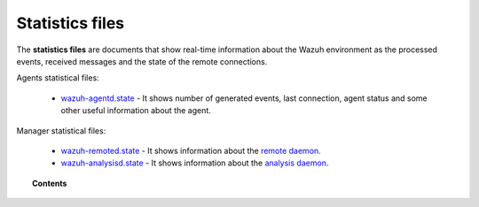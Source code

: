 .. Copyright (C) 2021 Wazuh, Inc.

.. _reference_statistics_files:

Statistics files
================

The **statistics files** are documents that show real-time information about the Wazuh environment as the processed events, received messages and the state of the remote connections.

Agents statistical files:

  *  `wazuh-agentd.state <https://documentation.wazuh.com/current/user-manual/reference/statistics-files/wazuh-agentd-state.html>`_ - It shows number of generated events, last connection, agent status and some other useful information about the agent.

Manager statistical files:

  * `wazuh-remoted.state <https://documentation.wazuh.com/current/user-manual/reference/statistics-files/wazuh-remoted-state.html>`_ - It shows information about the `remote daemon. <https://documentation.wazuh.com/current/user-manual/reference/daemons/wazuh-remoted.html>`_
  * `wazuh-analysisd.state <https://documentation.wazuh.com/current/user-manual/reference/statistics-files/wazuh-analysisd-state.html>`_ - It shows information about the `analysis daemon <https://documentation.wazuh.com/current/user-manual/reference/daemons/wazuh-analysisd.html>`_.



.. topic:: Contents

  .. toctree::
      :maxdepth: 1

      wazuh-agentd-state
      wazuh-remoted-state
      wazuh-analysisd-state